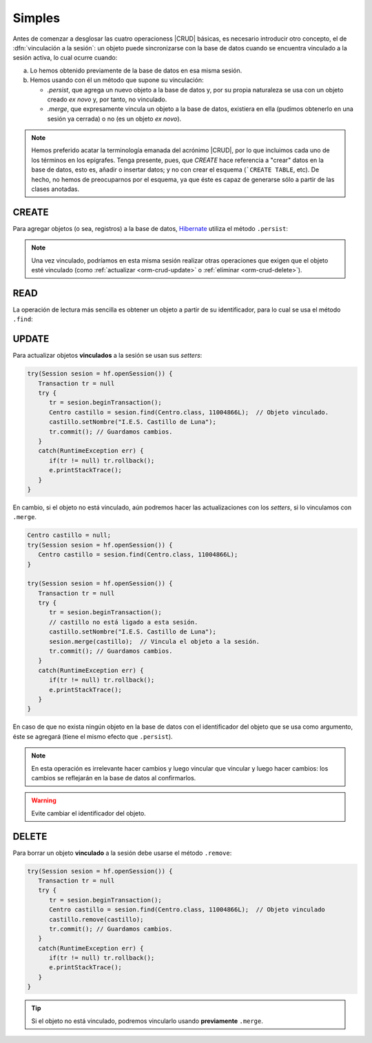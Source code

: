 .. _orm-simple-crud:

Simples
*******
Antes de comenzar a desglosar las cuatro operacioness |CRUD| básicas, es
necesario introducir otro concepto, el de :dfn:`vinculación a la sesión`: un
objeto puede sincronizarse con la base de datos cuando se encuentra vinculado a
la sesión activa, lo cual ocurre cuando:

a. Lo hemos obtenido previamente de la base de datos en esa misma sesión.
#. Hemos usando con él un método que supone su vinculación:

   * `.persist`, que agrega un nuevo objeto a la base de datos y, por su propia
     naturaleza se usa con un objeto creado *ex novo* y, por tanto, no vinculado.
   * `.merge`, que expresamente vincula un objeto a la base de datos, existiera
     en ella (pudimos obtenerlo en una sesión ya cerrada) o no (es un objeto *ex
     novo*).

.. note:: Hemos preferido acatar la terminología emanada del acrónimo |CRUD|,
   por lo que incluimos cada uno de los términos en los epígrafes. Tenga
   presente, pues, que *CREATE* hace referencia a \"crear\" datos en la base de
   datos, esto es, añadir o insertar datos; y no con crear el esquema (```CREATE
   TABLE``, etc). De hecho, no hemos de preocuparnos por el esquema, ya que éste
   es capaz de generarse sólo a partir de las clases anotadas.



.. _orm-crud-create:

CREATE
======
Para agregar objetos (o sea, registros) a la base de datos, Hibernate_ utiliza
el método ``.persist``:

.. code-block:: java
   :emphasize-lines: 14

   // Supongamos que el objeto ya se instanció antes y se creó.
   HibernateFactory hf = HibernateFactory.getInstance();
   Transaction tr = null;

   try(Session sesion = hf.openSession()) {
      try {
         tr = sesion.beginTransaction();
         // Supongamos que nuestra base de datos no tiene direcciones de centro
         Centro castillo = new Centro(
            11004866,
            "IES Castillo de Luna",
            Centro.Titularidad.PUBLICA
         );
         sesion.persist(castillo); // Vincula y agrega.
         // Guardamos los cambios y cerramos la sesión.
         tr.commit();
      }
      catch(Exception err) {
         if(tr != null) tr.rollback;
      }
   }

.. note:: Una vez vinculado, podríamos en esta misma sesión realizar otras
   operaciones que exigen que el objeto esté vinculado (como :ref:`actualizar
   <orm-crud-update>` o :ref:`eliminar <orm-crud-delete>`).

.. _orm-crud-read:

READ
====
La operación de lectura más sencilla es obtener un objeto a partir de su
identificador, para lo cual se usa el método ``.find``:

.. code-block:: java
   :emphasize-lines: 3

   try(Session sesion = hf.openSession()) {
      // No es necesaria transacción, puesto que no se escribe.
      Centro castillo = sesion.find(Centro.class, 11004866L);
      System.out.println(castillo == null?"El centro no existe":castillo);
   }
   catch(HibernateException err) {
      e.printStackTrace();
   }

.. seealso:: La obtención de todos los objetos requiere el :ref:`uso de HLQ
   <orm-hql-select-all>` o :ref:`Criteria API <orm-criteria-select-all>`.

.. _orm-crud-update:

UPDATE
======
Para actualizar objetos **vinculados** a la sesión se usan sus *setters*:

.. code-block:: java

   try(Session sesion = hf.openSession()) {
      Transaction tr = null 
      try {
         tr = sesion.beginTransaction();
         Centro castillo = sesion.find(Centro.class, 11004866L);  // Objeto vinculado.
         castillo.setNombre("I.E.S. Castillo de Luna");
         tr.commit(); // Guardamos cambios.
      }
      catch(RuntimeException err) {
         if(tr != null) tr.rollback();
         e.printStackTrace();
      }
   }

En cambio, si el objeto no está vinculado, aún podremos hacer las
actualizaciones con los *setters*, si lo vinculamos con ``.merge``.

.. code-block:: java

   Centro castillo = null;
   try(Session sesion = hf.openSession()) {
      Centro castillo = sesion.find(Centro.class, 11004866L);
   }

   try(Session sesion = hf.openSession()) {
      Transaction tr = null 
      try {
         tr = sesion.beginTransaction();
         // castillo no está ligado a esta sesión.
         castillo.setNombre("I.E.S. Castillo de Luna");
         sesion.merge(castillo);  // Vincula el objeto a la sesión.
         tr.commit(); // Guardamos cambios.
      }
      catch(RuntimeException err) {
         if(tr != null) tr.rollback();
         e.printStackTrace();
      }
   }

En caso de que no exista ningún objeto en la base de datos con el identificador
del objeto que se usa como argumento, éste se agregará (tiene el mismo efecto
que ``.persist``).

.. note:: En esta operación es irrelevante hacer cambios y luego vincular que
   vincular y luego hacer cambios: los cambios se reflejarán en la base de datos
   al confirmarlos.

.. warning:: Evite cambiar el identificador del objeto.

.. _orm-crud-delete:

DELETE
======
Para borrar un objeto **vinculado** a la sesión debe usarse el método
``.remove``:

.. code-block:: java

   try(Session sesion = hf.openSession()) {
      Transaction tr = null 
      try {
         tr = sesion.beginTransaction();
         Centro castillo = sesion.find(Centro.class, 11004866L);  // Objeto vinculado
         castillo.remove(castillo);
         tr.commit(); // Guardamos cambios.
      }
      catch(RuntimeException err) {
         if(tr != null) tr.rollback();
         e.printStackTrace();
      }
   }

.. tip:: Si el objeto no está vinculado, podremos vincularlo usando **previamente**
   ``.merge``.

.. |CRUD| replace:: :abbr:`CRUD (Create, Read, Update, Delete)`
.. _Hibernate: https://www.hibernate.org

